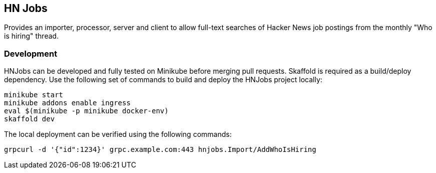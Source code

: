 == HN Jobs

Provides an importer, processor, server and client to allow full-text
searches of Hacker News job postings from the monthly "Who is hiring"
thread.

=== Development

HNJobs can be developed and fully tested on Minikube before merging
pull requests.  Skaffold is required as a build/deploy dependency.  Use
the following set of commands to build and deploy the HNJobs project
locally:

[source, bash]
----
minikube start
minikube addons enable ingress
eval $(minikube -p minikube docker-env)
skaffold dev
----

The local deployment can be verified using the following commands:

[source, bash]
----
grpcurl -d '{"id":1234}' grpc.example.com:443 hnjobs.Import/AddWhoIsHiring
----
